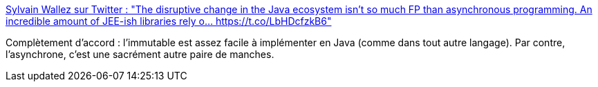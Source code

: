 :jbake-type: post
:jbake-status: published
:jbake-title: Sylvain Wallez sur Twitter : "The disruptive change in the Java ecosystem isn't so much FP than asynchronous programming. An incredible amount of JEE-ish libraries rely o… https://t.co/LbHDcfzkB6"
:jbake-tags: programming,java,concepts,asynchronous,_mois_nov.,_année_2017
:jbake-date: 2017-11-27
:jbake-depth: ../
:jbake-uri: shaarli/1511776054000.adoc
:jbake-source: https://nicolas-delsaux.hd.free.fr/Shaarli?searchterm=https%3A%2F%2Ftwitter.com%2Fbluxte%2Fstatus%2F934022026553159680&searchtags=programming+java+concepts+asynchronous+_mois_nov.+_ann%C3%A9e_2017
:jbake-style: shaarli

https://twitter.com/bluxte/status/934022026553159680[Sylvain Wallez sur Twitter : "The disruptive change in the Java ecosystem isn't so much FP than asynchronous programming. An incredible amount of JEE-ish libraries rely o… https://t.co/LbHDcfzkB6"]

Complètement d'accord : l'immutable est assez facile à implémenter en Java (comme dans tout autre langage). Par contre, l’asynchrone, c'est une sacrément autre paire de manches.

